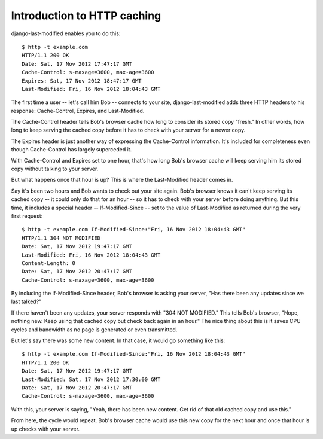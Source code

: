 Introduction to HTTP caching
============================

django-last-modified enables you to do this::

    $ http -t example.com
    HTTP/1.1 200 OK
    Date: Sat, 17 Nov 2012 17:47:17 GMT
    Cache-Control: s-maxage=3600, max-age=3600
    Expires: Sat, 17 Nov 2012 18:47:17 GMT
    Last-Modified: Fri, 16 Nov 2012 18:04:43 GMT

The first time a user -- let's call him Bob -- connects to your site,
django-last-modified adds three HTTP headers to his response:
Cache-Control, Expires, and Last-Modified.

The Cache-Control header tells Bob's browser cache how long to
consider its stored copy "fresh." In other words, how long to keep
serving the cached copy before it has to check with your server for
a newer copy.

The Expires header is just another way of expressing the Cache-Control
information. It's included for completeness even though Cache-Control
has largely superceded it.

With Cache-Control and Expires set to one hour, that's how long Bob's
browser cache will keep serving him its stored copy without talking to
your server.

But what happens once that hour is up? This is where the Last-Modified
header comes in.

Say it's been two hours and Bob wants to check out your site
again. Bob's browser knows it can't keep serving its cached copy -- it
could only do that for an hour -- so it has to check with your server
before doing anything. But this time, it includes a special header --
If-Modified-Since -- set to the value of Last-Modified as returned
during the very first request::

    $ http -t example.com If-Modified-Since:"Fri, 16 Nov 2012 18:04:43 GMT"
    HTTP/1.1 304 NOT MODIFIED
    Date: Sat, 17 Nov 2012 19:47:17 GMT
    Last-Modified: Fri, 16 Nov 2012 18:04:43 GMT
    Content-Length: 0
    Date: Sat, 17 Nov 2012 20:47:17 GMT
    Cache-Control: s-maxage=3600, max-age=3600

By including the If-Modified-Since header, Bob's browser is asking
your server, "Has there been any updates since we last talked?"

If there haven't been any updates, your server responds with "304 NOT
MODIFIED." This tells Bob's browser, "Nope, nothing new. Keep using
that cached copy but check back again in an hour." The nice thing
about this is it saves CPU cycles and bandwidth as no page is
generated or even transmitted.

But let's say there was some new content. In that case, it would go
something like this::

    $ http -t example.com If-Modified-Since:"Fri, 16 Nov 2012 18:04:43 GMT"
    HTTP/1.1 200 OK
    Date: Sat, 17 Nov 2012 19:47:17 GMT
    Last-Modified: Sat, 17 Nov 2012 17:30:00 GMT
    Date: Sat, 17 Nov 2012 20:47:17 GMT
    Cache-Control: s-maxage=3600, max-age=3600

With this, your server is saying, "Yeah, there has been new
content. Get rid of that old cached copy and use this."

From here, the cycle would repeat. Bob's browser cache would use this
new copy for the next hour and once that hour is up checks with your
server.

